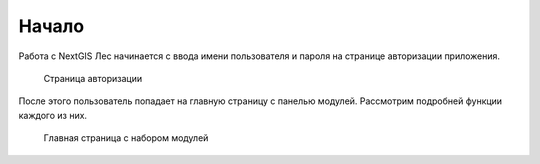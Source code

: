 .. sectionauthor:: Ekaterina Petrunenko <ekaterina.petrunenko@nextgis.com>

Начало
====================
Работа с NextGIS Лес начинается с ввода имени пользователя и пароля на странице авторизации приложения.


 .. figure:: _static/user_start_1.png
   :name: user_start_1
   :align: center
   :width: 16cm

   Страница авторизации
   
После этого пользователь попадает на главную страницу с панелью модулей. Рассмотрим подробней функции каждого из них.


 .. figure:: _static/user_start_2.png
   :name: user_start_2
   :align: center
   :width: 16cm

   Главная страница с набором модулей
